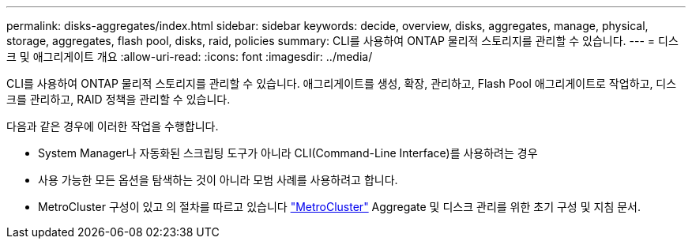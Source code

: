 ---
permalink: disks-aggregates/index.html 
sidebar: sidebar 
keywords: decide, overview, disks, aggregates, manage, physical, storage, aggregates, flash pool, disks, raid, policies 
summary: CLI를 사용하여 ONTAP 물리적 스토리지를 관리할 수 있습니다. 
---
= 디스크 및 애그리게이트 개요
:allow-uri-read: 
:icons: font
:imagesdir: ../media/


[role="lead"]
CLI를 사용하여 ONTAP 물리적 스토리지를 관리할 수 있습니다. 애그리게이트를 생성, 확장, 관리하고, Flash Pool 애그리게이트로 작업하고, 디스크를 관리하고, RAID 정책을 관리할 수 있습니다.

다음과 같은 경우에 이러한 작업을 수행합니다.

* System Manager나 자동화된 스크립팅 도구가 아니라 CLI(Command-Line Interface)를 사용하려는 경우
* 사용 가능한 모든 옵션을 탐색하는 것이 아니라 모범 사례를 사용하려고 합니다.
* MetroCluster 구성이 있고 의 절차를 따르고 있습니다 link:https://docs.netapp.com/us-en/ontap-metrocluster["MetroCluster"^] Aggregate 및 디스크 관리를 위한 초기 구성 및 지침 문서.

